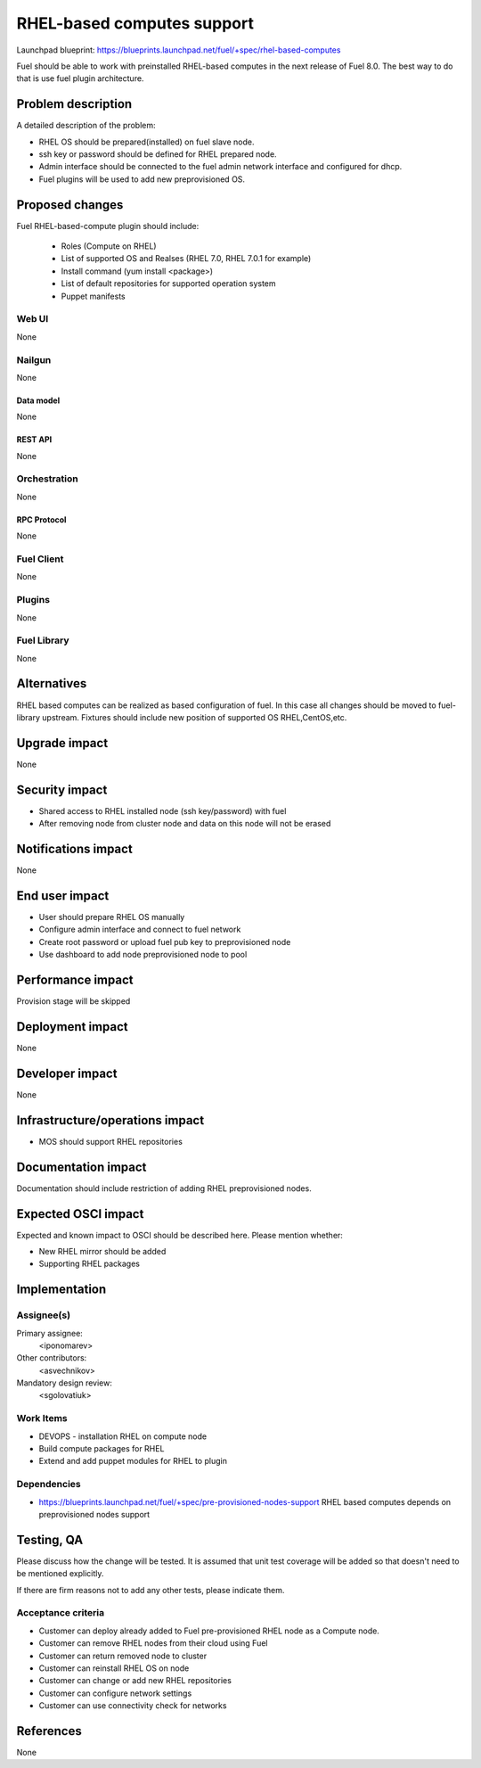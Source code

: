 ..
 This work is licensed under a Creative Commons Attribution 3.0 Unported
 License.

 http://creativecommons.org/licenses/by/3.0/legalcode

==========================================
RHEL-based computes support
==========================================

Launchpad blueprint:
https://blueprints.launchpad.net/fuel/+spec/rhel-based-computes

Fuel should be able to work with preinstalled RHEL-based computes
in the next release of Fuel 8.0.
The best way to do that is use fuel plugin architecture.

--------------------
Problem description
--------------------

A detailed description of the problem:

* RHEL OS should be prepared(installed) on fuel slave node.

* ssh key or password should be defined for RHEL prepared node.

* Admin interface should be connected to the fuel admin network
  interface and configured for dhcp.

* Fuel plugins will be used to add new preprovisioned OS.

----------------
Proposed changes
----------------

Fuel RHEL-based-compute plugin should include:

    * Roles (Compute on RHEL)
    * List of supported OS and Realses (RHEL 7.0, RHEL 7.0.1 for example)
    * Install command (yum install <package>)
    * List of default repositories for supported operation system
    * Puppet manifests


Web UI
======

None

Nailgun
=======

None

Data model
----------

None


REST API
--------

None

Orchestration
=============

None

RPC Protocol
------------

None

Fuel Client
===========

None

Plugins
=======

None

Fuel Library
============

None

------------
Alternatives
------------

RHEL based computes can be realized as based configuration of fuel.
In this case all changes should be moved to fuel-library upstream.
Fixtures should include new position of supported OS RHEL,CentOS,etc.

--------------
Upgrade impact
--------------

None

---------------
Security impact
---------------

* Shared access to RHEL installed node (ssh key/password) with fuel

* After removing node from cluster node and data on this node
  will not be erased

--------------------
Notifications impact
--------------------

None

---------------
End user impact
---------------

* User should prepare RHEL OS manually

* Configure admin interface and connect to fuel network

* Create root password or upload fuel pub key to preprovisioned node

* Use dashboard to add node preprovisioned node to pool


------------------
Performance impact
------------------

Provision stage will be skipped

-----------------
Deployment impact
-----------------

None

----------------
Developer impact
----------------

None

--------------------------------
Infrastructure/operations impact
--------------------------------

* MOS should support RHEL repositories

--------------------
Documentation impact
--------------------

Documentation should include restriction of adding RHEL
preprovisioned nodes.


--------------------
Expected OSCI impact
--------------------

Expected and known impact to OSCI should be described here. Please mention
whether:

* New RHEL mirror should be added

* Supporting RHEL packages


--------------
Implementation
--------------

Assignee(s)
===========

Primary assignee:
  <iponomarev>

Other contributors:
  <asvechnikov>

Mandatory design review:
  <sgolovatiuk>


Work Items
==========


- DEVOPS - installation RHEL on compute node
- Build compute packages for RHEL
- Extend and add puppet modules for RHEL to plugin

Dependencies
============

* https://blueprints.launchpad.net/fuel/+spec/pre-provisioned-nodes-support
  RHEL based computes depends on preprovisioned nodes support

------------
Testing, QA
------------

Please discuss how the change will be tested. It is assumed that unit test
coverage will be added so that doesn't need to be mentioned explicitly.

If there are firm reasons not to add any other tests, please indicate them.


Acceptance criteria
===================

* Customer can deploy already added to Fuel pre-provisioned RHEL
  node as a Compute node.
* Customer can remove RHEL nodes from their cloud using Fuel
* Customer can return removed node to cluster
* Customer can reinstall RHEL OS on node
* Customer can change or add new RHEL repositories
* Customer can configure network settings
* Customer can use connectivity check for networks


----------
References
----------

None
